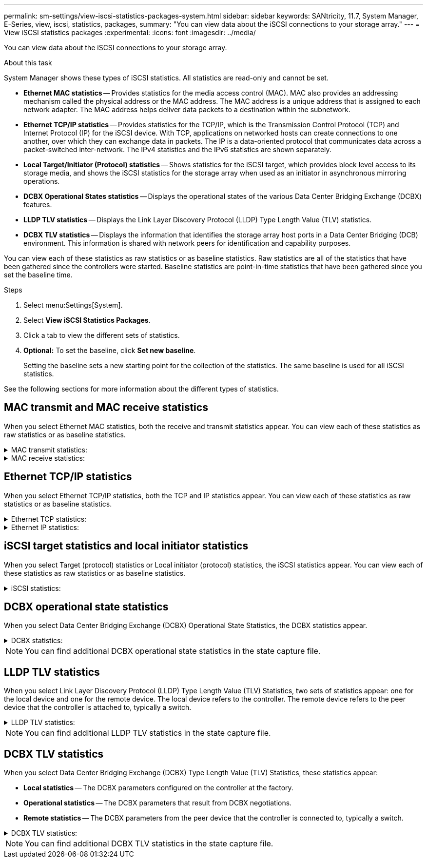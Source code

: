 ---
permalink: sm-settings/view-iscsi-statistics-packages-system.html
sidebar: sidebar
keywords: SANtricity, 11.7, System Manager, E-Series, view, iscsi, statistics, packages,
summary: "You can view data about the iSCSI connections to your storage array."
---
= View iSCSI statistics packages
:experimental:
:icons: font
:imagesdir: ../media/

[.lead]
You can view data about the iSCSI connections to your storage array.

.About this task

System Manager shows these types of iSCSI statistics. All statistics are read-only and cannot be set.

* *Ethernet MAC statistics* -- Provides statistics for the media access control (MAC). MAC also provides an addressing mechanism called the physical address or the MAC address. The MAC address is a unique address that is assigned to each network adapter. The MAC address helps deliver data packets to a destination within the subnetwork.
* *Ethernet TCP/IP statistics* -- Provides statistics for the TCP/IP, which is the Transmission Control Protocol (TCP) and Internet Protocol (IP) for the iSCSI device. With TCP, applications on networked hosts can create connections to one another, over which they can exchange data in packets. The IP is a data-oriented protocol that communicates data across a packet-switched inter-network. The IPv4 statistics and the IPv6 statistics are shown separately.
* *Local Target/Initiator (Protocol) statistics* -- Shows statistics for the iSCSI target, which provides block level access to its storage media, and shows the iSCSI statistics for the storage array when used as an initiator in asynchronous mirroring operations.
* *DCBX Operational States statistics* -- Displays the operational states of the various Data Center Bridging Exchange (DCBX) features.
* *LLDP TLV statistics* -- Displays the Link Layer Discovery Protocol (LLDP) Type Length Value (TLV) statistics.
* *DCBX TLV statistics* -- Displays the information that identifies the storage array host ports in a Data Center Bridging (DCB) environment. This information is shared with network peers for identification and capability purposes.

You can view each of these statistics as raw statistics or as baseline statistics. Raw statistics are all of the statistics that have been gathered since the controllers were started. Baseline statistics are point-in-time statistics that have been gathered since you set the baseline time.

.Steps

. Select menu:Settings[System].
. Select *View iSCSI Statistics Packages*.
. Click a tab to view the different sets of statistics.
. *Optional:* To set the baseline, click *Set new baseline*.
+
Setting the baseline sets a new starting point for the collection of the statistics. The same baseline is used for all iSCSI statistics.

See the following sections for more information about the different types of statistics.

== MAC transmit and MAC receive statistics

When you select Ethernet MAC statistics, both the receive and transmit statistics appear. You can view each of these statistics as raw statistics or as baseline statistics.

.MAC transmit statistics:
[%collapsible]
====
[cols="25h,~",options="header"]
|===
| Statistic| Definition
a|
F
a|
Frame count
a|
B
a|
Byte count
a|
MF
a|
Multicast frame count
a|
BF
a|
Broadcast frame count
a|
PF
a|
Pause frame count
a|
CF
a|
Control frame count
a|
FDF
a|
Frame deferral count
a|
FED
a|
Frame excess deferral count
a|
FLC
a|
Frame late collisions count
a|
FA
a|
Frame abort count
a|
FSC
a|
Frame single collision count
a|
FMC
a|
Frame multiple collisions count
a|
FC
a|
Frame collision count
a|
FDR
a|
Frame dropped count
a|
JF
a|
Jumbo frame count
|===
====

.MAC receive statistics:
[%collapsible]
====
[cols="25h,~",options="header"]
|===
| Statistic| Definition
a|
F
a|
Frame count
a|
B
a|
Byte count
a|
MF
a|
Multicast frame count
a|
BF
a|
Broadcast frame count
a|
PF
a|
Pause frame count
a|
CF
a|
Control frame count
a|
FLE
a|
Frame length error count
a|
FD
a|
Frame dropped count
a|
FCRCE
a|
Frame CRC error count
a|
FEE
a|
Frame encoding error count
a|
LFE
a|
Large frame error count
a|
SFE
a|
Small frame error count
a|
J
a|
Jabber count
a|
UCC
a|
Unknown control frame count
a|
CSE
a|
Carrier sense error count
|===
====

== Ethernet TCP/IP statistics

When you select Ethernet TCP/IP statistics, both the TCP and IP statistics appear. You can view each of these statistics as raw statistics or as baseline statistics.

.Ethernet TCP statistics:
[%collapsible]
====
[cols="25h,~",options="header"]
|===
| Statistic| Definition
a|
TxS
a|
Transmitted segment count
a|
TxB
a|
Transmitted byte count
a|
RTxTE
a|
Retransmit timer expired count
a|
TxDACK
a|
Transmit delayed ACK count
a|
TxACK
a|
Transmit ACK count
a|
RxS
a|
Received segment count
a|
RxB
a|
Received byte count
a|
RxDACK
a|
Received duplicate ACK count
a|
RxACK
a|
Received ACK count
a|
RxSEC
a|
Received segment error count
a|
RxSOOC
a|
Received segment out-of-order count
a|
RxWP
a|
Received window probe count
a|
RxWU
a|
Received window update count
|===
====

.Ethernet IP statistics:
[%collapsible]
====
[cols="25h,~",options="header"]
|===
| Statistic| Definition
a|
TxP
a|
Transmitted packet count
a|
TxB
a|
Transmitted byte count
a|
TxF
a|
Transmitted fragment count
a|
RxP
a|
Packets received count. Select *Show IPv4* to show the IPv4 packets received count. Select *Show IPv6* to show the IPv6 packets received count.
a|
RxB
a|
Received byte count
a|
RxF
a|
Received fragment count
a|
RxPE
a|
Received packet error count
a|
DR
a|
Datagram reassembly count
a|
DRE-OLFC
a|
Datagram reassembly error, overlapped fragment count
a|
DRE-OOFC
a|
Datagram reassembly error, out-of-order fragment count
a|
DRE-TOC
a|
Datagram reassembly error, time-out count
|===
====

== iSCSI target statistics and local initiator statistics

When you select Target (protocol) statistics or Local initiator (protocol) statistics, the iSCSI statistics appear. You can view each of these statistics as raw statistics or as baseline statistics.

.iSCSI statistics:
[%collapsible]
====
[cols="25h,~",options="header"]
|===
| Statistic| Definition
a|
SL
a|
Successful iSCSI login count
a|
UL
a|
Unsuccessful iSCSI login count
a|
SA
a|
Successful iSCSI authentication count (when authentication is enabled)
a|
UA
a|
Unsuccessful iSCSI authentication count (when authentication is enabled)
a|
PDU
a|
Correct iSCSI PDUs processed count
a|
HDE
a|
iSCSI PDUs with header digest errors count
a|
DDE
a|
iSCSI PDUs with data digest errors count
a|
PE
a|
PDUs with iSCSI protocol errors count
a|
UST
a|
Unexpected iSCSI session terminations count
a|
UCT
a|
Unexpected iSCSI connection termination count
|===
====

== DCBX operational state statistics

When you select Data Center Bridging Exchange (DCBX) Operational State Statistics, the DCBX statistics appear.

.DCBX statistics:
[%collapsible]
====
[cols="25h,~",options="header"]
|===
| Statistic| Definition
a|
iSCSI Host Port
a|
Indicates the location of the detected host port in Controller #, Port # format.
a|
Priority Group
a|
Indicates the operational state of the Priority Group (PG) application. The state is either Enabled or Disabled.
a|
Priority-based Flow Control
a|
Indicates the operational state of the Priority-based Flow Control (PFC) feature. The state is either Enabled or Disabled.
a|
iSCSI Feature
a|
Indicates the operational state of the Internet Small Computer System Interface (iSCSI) application. The state is either Enabled or Disabled.
a|
FCoE Bandwidth
a|
Indicates the state of the Fibre Channel over Ethernet (FCoE) Bandwidth. The state is either True or False.
a|
No FCoE/FIP Map Mismatch
a|
Indicates whether a map mismatch exists between FCoE and FCoE Initialization Protocol (FIP). The value is either True or False.
|===
====

NOTE: You can find additional DCBX operational state statistics in the state capture file.

== LLDP TLV statistics

When you select Link Layer Discovery Protocol (LLDP) Type Length Value (TLV) Statistics, two sets of statistics appear: one for the local device and one for the remote device. The local device refers to the controller. The remote device refers to the peer device that the controller is attached to, typically a switch.

.LLDP TLV statistics:
[%collapsible]
====
[cols="25h,~",options="header"]
|===
| Statistic| Definition
a|
iSCSI Host Port
a|
Indicates the location of the detected host port in Controller #, Port # format.
a|
Chassis ID
a|
Indicates the chassis ID.
a|
Chassis ID Subtype
a|
Indicates the chassis ID subtype.
a|
Port ID
a|
Indicates the port ID.
a|
Port ID Subtype
a|
Indicates the port ID subtype.
a|
Time to Live
a|
Indicates the number of seconds that the recipient LLDP agent considers the information to be valid.
|===
====

NOTE: You can find additional LLDP TLV statistics in the state capture file.

== DCBX TLV statistics

When you select Data Center Bridging Exchange (DCBX) Type Length Value (TLV) Statistics, these statistics appear:

* *Local statistics* -- The DCBX parameters configured on the controller at the factory.
* *Operational statistics* -- The DCBX parameters that result from DCBX negotiations.
* *Remote statistics* -- The DCBX parameters from the peer device that the controller is connected to, typically a switch.

.DCBX TLV statistics:
[%collapsible]
====
[cols="25h,~",options="header"]
|===
| Statistic| Definition
a|
iSCSI Host Port
a|
Indicates the location of the detected host port in Controller #, Port # format.
a|
Flow Control Mode
a|
The Flow Control Mode of the entire port. Valid values are Disabled, Standard, Per Priority, or Indeterminate.
a|
Protocol
a|
The communication protocol. Valid values are FCoE, FIP, iSCSI, or UNKNOWN.
a|
Priority
a|
Integer value indicating the priority number of the communication.
a|
Priority Group
a|
Integer value representing the priority group to which the protocol has been assigned.
a|
Priority Group % Bandwidth
a|
Percentage value indicating the amount of bandwidth allocated to the priority group.
a|
DCBX PFC Status
a|
Priority-based Flow Control (PFC) status of the specific port. The value is either enabled or disabled.
|===
====

NOTE: You can find additional DCBX TLV statistics in the state capture file.

